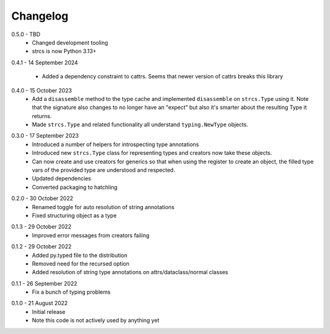 .. _changelog:

Changelog
---------

.. _release-0.5.0:

0.5.0 - TBD
    * Changed development tooling
    * strcs is now Python 3.13+

.. _release-0.4.1:

0.4.1 - 14 September 2024

    * Added a dependency constraint to cattrs. Seems that newer version of cattrs
      breaks this library

.. _release-0.4.0:

0.4.0 - 15 October 2023
    * Add a ``disassemble`` method to the type cache and implemented ``disassemble``
      on ``strcs.Type`` using it. Note that the signature also changes to no
      longer have an "expect" but also it's smarter about the resulting Type
      it returns.
    * Made ``strcs.Type`` and related functionality all understand
      ``typing.NewType`` objects.

.. _release-0.3.0:

0.3.0 - 17 September 2023
    * Introduced a number of helpers for introspecting type annotations
    * Introduced new ``strcs.Type`` class for representing types and creators
      now take these objects.
    * Can now create and use creators for generics so that when using the register
      to create an object, the filled type vars of the provided type are
      understood and respected.
    * Updated dependencies
    * Converted packaging to hatchling

.. _release-0.2.0:

0.2.0 - 30 October 2022
    * Renamed toggle for auto resolution of string annotations
    * Fixed structuring object as a type

.. _release-0.1.3:

0.1.3 - 29 October 2022
    * Improved error messages from creators failing

.. _release-0.1.2:

0.1.2 - 29 October 2022
    * Added py.typed file to the distribution
    * Removed need for the recursed option
    * Added resolution of string type annotations on attrs/dataclass/normal
      classes

.. _release-0.1.1:

0.1.1 - 26 September 2022
    * Fix a bunch of typing problems

.. _release-0.1.0:

0.1.0 - 21 August 2022
    * Initial release
    * Note this code is not actively used by anything yet
